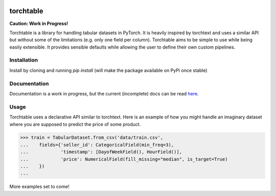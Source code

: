 .. image:: https://circleci.com/gh/keitakurita/torchtable.svg?style=svg
    :target: https://circleci.com/gh/keitakurita/torchtable

.. image:: https://readthedocs.org/projects/torchtable/badge/?version=master
    :target: https://torchtable.readthedocs.io/en/master/?badge=master
    :alt: Documentation Status

torchtable
++++++++++

**Caution: Work in Progress!**

Torchtable is a library for handling tabular datasets in PyTorch. It is heavily inspired by torchtext and uses a similar API but without some of the limitations (e.g. only one field per column).
Torchtable aims to be simple to use while being easily extensible. It provides sensible defaults while allowing the user to define their own custom pipelines.

Installation
============
Install by cloning and running `pip install` (will make the package available on PyPi once stable)

Documentation
=============
Documentation is a work in progress, but the current (incomplete) docs can be read `here <https://torchtable.readthedocs.io/en/master/>`_.

Usage
=====

Torchtable uses a declarative API similar to torchtext.
Here is an example of how you might handle an imaginary dataset where you are supposed to predict the price of some product.

.. code-block:: python

  >>> train = TabularDataset.from_csv('data/train.csv',
  ...    fields={'seller_id': CategoricalField(min_freq=3),
  ...            'timestamp': [DayofWeekField(), HourField()],
  ...            'price': NumericalField(fill_missing="median", is_target=True)
  ...    })
  ...

More examples set to come!
